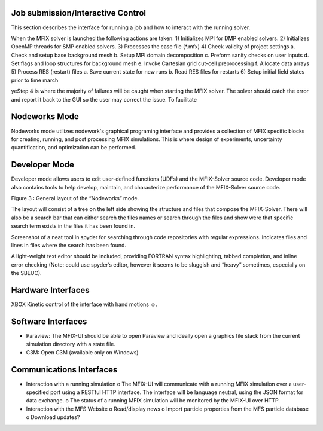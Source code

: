 Job submission/Interactive Control
^^^^^^^^^^^^^^^^^^^^^^^^^^^^^^^^^^

This section describes the interface for running a job and how to
interact with the running solver.

When the MFIX solver is launched the following actions are taken: 1)
Initializes MPI for DMP enabled solvers. 2) Initializes OpenMP threads
for SMP enabled solvers. 3) Processes the case file (\*.mfx) 4) Check
validity of project settings a. Check and setup base background mesh b.
Setup MPI domain decomposition c. Preform sanity checks on user inputs
d. Set flags and loop structures for background mesh e. Invoke Cartesian
grid cut-cell preprocessing f. Allocate data arrays 5) Process RES
(restart) files a. Save current state for new runs b. Read RES files for
restarts 6) Setup initial field states prior to time march

yeStep 4 is where the majority of failures will be caught when starting
the MFIX solver. The solver should catch the error and report it back to
the GUI so the user may correct the issue. To facilitate

Nodeworks Mode
^^^^^^^^^^^^^^

Nodeworks mode utilizes nodework's graphical programing interface and
provides a collection of MFIX specific blocks for creating, running, and
post processing MFIX simulations. This is where design of experiments,
uncertainty quantification, and optimization can be performed.

Developer Mode
^^^^^^^^^^^^^^

Developer mode allows users to edit user-defined functions (UDFs) and
the MFIX-Solver source code. Developer mode also contains tools to help
develop, maintain, and characterize performance of the MFIX-Solver
source code.

Figure 3 : General layout of the “Nodeworks” mode.

The layout will consist of a tree on the left side showing the structure
and files that compose the MFIX-Solver. There will also be a search bar
that can either search the files names or search through the files and
show were that specific search term exists in the files it has been
found in.

Screenshot of a neat tool in spyder for searching through code
repositories with regular expressions. Indicates files and lines in
files where the search has been found.

A light-weight text editor should be included, providing FORTRAN syntax
highlighting, tabbed completion, and inline error checking (Note: could
use spyder’s editor, however it seems to be sluggish and “heavy”
sometimes, especially on the SBEUC).

Hardware Interfaces
^^^^^^^^^^^^^^^^^^^

XBOX Kinetic control of the interface with hand motions ☺.

Software Interfaces
^^^^^^^^^^^^^^^^^^^

-  Paraview: The MFIX-UI should be able to open Paraview and ideally
   open a graphics file stack from the current simulation directory with
   a state file.
-  C3M: Open C3M (available only on Windows)

Communications Interfaces
^^^^^^^^^^^^^^^^^^^^^^^^^

-  Interaction with a running simulation o The MFIX-UI will communicate
   with a running MFIX simulation over a user-specified port using a
   RESTful HTTP interface. The interface will be language neutral, using
   the JSON format for data exchange. o The status of a running MFIX
   simulation will be monitored by the MFIX-UI over HTTP.
-  Interaction with the MFS Website o Read/display news o Import
   particle properties from the MFS particle database o Download
   updates?
